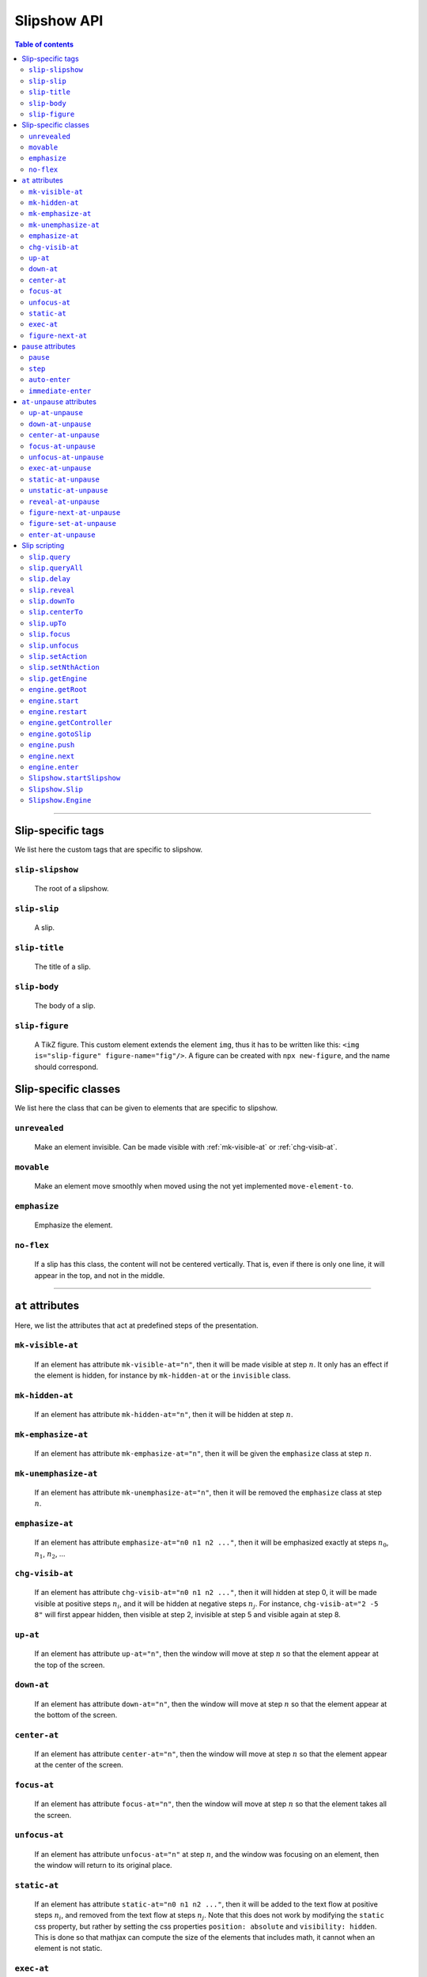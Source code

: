 .. _listAttributes:

Slipshow API
============


.. contents:: Table of contents
   :local:

----------------
      
      
Slip-specific tags
----------------------------------------------

We list here the custom tags that are specific to slipshow.

.. _slip-slipshow:

``slip-slipshow``
~~~~~~~~~~~~~~~~~
  The root of a slipshow.

.. _slip-slip:

``slip-slip``
~~~~~~~~~~~~~~~~~
  A slip.

.. _slip-title:

``slip-title``
~~~~~~~~~~~~~~~~~
  The title of a slip.

.. _slip-body:

``slip-body``
~~~~~~~~~~~~~~~~~
  The body of a slip.

.. _slip-figure:

``slip-figure``
~~~~~~~~~~~~~~~~~
  A TikZ figure. This custom element extends the element ``img``, thus it has to be written like this: ``<img is="slip-figure" figure-name="fig"/>``. A figure can be created with ``npx new-figure``, and the name should correspond.



Slip-specific classes
----------------------------------------------

We list here the class that can be given to elements that are specific to slipshow.

.. _unrevealed:

``unrevealed``
~~~~~~~~~~~~~~~~~
  Make an element invisible. Can be made visible with :ref:`mk-visible-at` or :ref:`chg-visib-at`.
  
.. _movable:

``movable``
~~~~~~~~~~~~~~~~~
  Make an element move smoothly when moved using the not yet implemented ``move-element-to``.
  
.. _emphasize:

``emphasize``
~~~~~~~~~~~~~~~~~
  Emphasize the element.

.. _no-flex:

``no-flex``
~~~~~~~~~~~~~~~~~
  If a slip has this class, the content will not be centered vertically. That is, even if there is only one line, it will appear in the top, and not in the middle.


----------------

  
``at`` attributes
----------------------------------------------

Here, we list the attributes that act at predefined steps of the presentation.

.. _mk-visible-at:

``mk-visible-at``
~~~~~~~~~~~~~~~~~
  If an element has attribute ``mk-visible-at="n"``, then it will be made visible at step :math:`n`. It only has an effect if the element is hidden, for instance by ``mk-hidden-at`` or the ``invisible`` class.
  
.. _mk-hidden-at:

``mk-hidden-at``
~~~~~~~~~~~~~~~~~
  If an element has attribute ``mk-hidden-at="n"``, then it will be hidden at step :math:`n`.
  
.. _mk-emphasize-at:

``mk-emphasize-at``
~~~~~~~~~~~~~~~~~~~~~~~~~~~~~~~~~
  If an element has attribute ``mk-emphasize-at="n"``, then it will be given the ``emphasize`` class at step :math:`n`.

.. _mk-unemphasize-at:

``mk-unemphasize-at``
~~~~~~~~~~~~~~~~~~~~~~~~~~~~~~~~~
  If an element has attribute ``mk-unemphasize-at="n"``, then it will be removed the ``emphasize`` class at step :math:`n`.

.. _emphasize-at:

``emphasize-at``
~~~~~~~~~~~~~~~~~~~~~~~~~~~~~~~~~
  If an element has attribute ``emphasize-at="n0 n1 n2 ..."``, then it will be emphasized exactly at steps :math:`n_0`, :math:`n_1`, :math:`n_2`, ...

.. _chg-visib-at:

``chg-visib-at``
~~~~~~~~~~~~~~~~~~~~~~~~~~~~~~~~~
  If an element has attribute ``chg-visib-at="n0 n1 n2 ..."``, then it will hidden at step 0, it will be made visible at positive steps :math:`n_i`, and it will be hidden at negative steps :math:`n_j`. For instance, ``chg-visib-at="2 -5 8"`` will first appear hidden, then visible at step 2, invisible at step 5 and visible again at step 8.

.. _up-at:

``up-at``
~~~~~~~~~~~~~~~~~~~~~~~~~~~~~~~~~
  If an element has attribute ``up-at="n"``, then the window will move at step :math:`n` so that the element appear at the top of the screen.

.. _down-at:

``down-at``
~~~~~~~~~~~~~~~~~~~~~~~~~~~~~~~~~
  If an element has attribute ``down-at="n"``, then the window will move at step :math:`n` so that the element appear at the bottom of the screen.

.. _center-at:

``center-at``
~~~~~~~~~~~~~~~~~~~~~~~~~~~~~~~~~
  If an element has attribute ``center-at="n"``, then the window will move at step :math:`n` so that the element appear at the center of the screen.

.. _focus-at:

``focus-at``
~~~~~~~~~~~~~~~~~~~~~~~~~~~~~~~~~
  If an element has attribute ``focus-at="n"``, then the window will move at step :math:`n` so that the element takes all the screen.

.. _unfocus-at:

``unfocus-at``
~~~~~~~~~~~~~~~~~~~~~~~~~~~~~~~~~
  If an element has attribute ``unfocus-at="n"`` at step :math:`n`, and the window was focusing on an element, then the window will return to its original place.

.. _static-at:

``static-at``
~~~~~~~~~~~~~~~~~~~~~~~~~~~~~~~~~
  If an element has attribute ``static-at="n0 n1 n2 ..."``, then it will be added to the text flow at positive steps :math:`n_i`, and removed from the text flow at steps :math:`n_j`. Note that this does not work by modifying the ``static`` css property, but rather by setting the css properties ``position: absolute`` and ``visibility: hidden``. This is done so that mathjax can compute the size of the elements that includes math, it cannot when an element is not static. 

.. _exec-at:

``exec-at``
~~~~~~~~~~~~~~~~~~~~~~~~~~~~~~~~~
  If an element has attribute ``exec-at="n"``, then its content will be executed at step :math:`n`. See :ref:`slip-scripting` for more information on the execution of a script.

----------------

.. _figure-next-at:

``figure-next-at``
~~~~~~~~~~~~~~~~~~~~~~~~~~~~~~~~~
  If a ``slip-figure`` element has attribute ``figure-next-at="n1 n2 n3"``, then the next overlay will be shown at every step :math:`n_i`. See :ref:`slip-figure` for more information on a figure.

----------------



``pause`` attributes
---------------------------

Here, we list all the attributes that are linked with the ``pause`` mechanism. At each step of the slipshow, the first pause attribute acts, and is removed. We describe what are the action of each pause attributes.

.. _pause:

``pause``
~~~~~~~~~~~~~~~~~~~~~~~~~~~~~~~~~
  If an element has a ``pause`` attribute, all elements appearing after it will be hidden. A ``pause`` attribute, when acting, only disappear, revealing the content of the slip until the next pause attribute. A ``pause`` attribute can have a value: if an element has ``pause="n"``, then it will take 5 steps to disappear.

.. _step:

``step``
~~~~~~~~~~~~~~~~~~~~~~~~~~~~~~~~~
  A ``step`` attribute, when acting, only disappear. This does nothing but allows to make a stop in the pause flow.  A ``step`` attribute can have a value: if an element has ``step="n"``, then it will take 5 steps to disappear. This attribute is mostly useful in combinaison with the :ref:`at-unpause-attributes`.

.. _auto-enter:

``auto-enter``
~~~~~~~~~~~~~~~~~~~~~~~~~~~~~~~~~
  When given focus, a slip with the ``auto-enter`` attribute will be entered.

.. _immediate-enter:

``immediate-enter``
~~~~~~~~~~~~~~~~~~~~~~~~~~~~~~~~~
  One step before being given focus, a slip with the ``immediate-enter`` attribute will be entered. This is needed so that slips are entered directly, and not after one action.


----------------
  
.. _at-unpause-attributes:

``at-unpause`` attributes
-----------------------------

When an element has focus from the pause mechanism, and its attribute is removed (for instance, after 5 focus if it has ``pause="5"``), we say that the element is unpaused. 

.. _up-at-unpause:

``up-at-unpause``
~~~~~~~~~~~~~~~~~~~~~~~~~~~~~~~~~
  When an element with the ``up-at-unpause`` attribute is unpaused, the window will move so that the element appear at the top of the screen. If the attribute has a value, e.g. ``up-at-unpause="id"``, then the element with id ``id`` will be put at the top of the screen instead.
  
.. _down-at-unpause:

``down-at-unpause``
~~~~~~~~~~~~~~~~~~~~~~~~~~~~~~~~~
  When an element with the ``down-at-unpause`` attribute is unpaused, the window will move so that the element appear at the bottom of the screen. If the attribute has a value, e.g. ``down-at-unpause="id"``, then the element with id ``id`` will be put at the bottom of the screen instead.

.. _center-at-unpause:

``center-at-unpause``
~~~~~~~~~~~~~~~~~~~~~~~~~~~~~~~~~
  When an element with the ``center-at-unpause`` attribute is unpaused, the window will move so that the element appear at the center of the screen. If the attribute has a value, e.g. ``center-at-unpause="id"``, then the element with id ``id`` will be put at the center of the screen instead.

.. _focus-at-unpause:

``focus-at-unpause``
~~~~~~~~~~~~~~~~~~~~~~~~~~~~~~~~~
  When an element with the ``focus-at-unpause`` attribute is unpaused, the window will move so that the element takes all the screen. If the attribute has a value, e.g. ``focus-at-unpause="id"``, then the element with id ``id`` will be the one taking all the screen instead.  

.. _unfocus-at-unpause:

``unfocus-at-unpause``
~~~~~~~~~~~~~~~~~~~~~~~~~~~~~~~~~
  When an element with the ``focus-at-unpause`` attribute is unpaused, and the window was focusing on an element, the window will return to its original place.

.. _exec-at-unpause:

``exec-at-unpause``
~~~~~~~~~~~~~~~~~~~~~~~~~~~~~~~~~
  When an element with the ``exec-at-unpause`` attribute is unpaused, the content of the element will be executed. If the attribute has a value, e.g. ``exec-at-unpause="id"``, then the element with id ``id`` will be executed instead. See :ref:`slip-scripting` for more information on the execution of a script.

.. _static-at-unpause:

``static-at-unpause``
~~~~~~~~~~~~~~~~~~~~~~~~~~~~~~~~~
  When an element with the ``static-at-unpause`` attribute is unpaused, the element will be made "static" at unpause. If the attribute has a value, e.g. ``static-at-unpause="id1 id2 ..."``, then the element with those ids will be made static at unpause. By "made static" we mean the css styling ``position:static; visibility:visible`` will be applied.

.. _unstatic-at-unpause:

``unstatic-at-unpause``
~~~~~~~~~~~~~~~~~~~~~~~~~~~~~~~~~
  When an element with the ``unstatic-at-unpause`` attribute is unpaused, the element will be made "unstatic" at unpause. If the attribute has a value, e.g. ``unstatic-at-unpause="id1 id2 ..."``, then the element with those ids will be made unstatic at unpause. By "made unstatic" we mean the css styling ``position:absolute; visibility:hidden``.

.. _reveal-at-unpause:

``reveal-at-unpause``
~~~~~~~~~~~~~~~~~~~~~~~~~~~~~~~~~
  When an element with the ``reveal-at-unpause`` attribute is unpaused, the element will be "revealed" at unpause. If the attribute has a value, e.g. ``reveal-at-unpause="id1 id2 ..."``, then the element with those ids will be "revealed" at unpause. By "revealed" we mean the css styling ``opacity:1`` will be applied.

.. _figure-next-at-unpause:

``figure-next-at-unpause``
~~~~~~~~~~~~~~~~~~~~~~~~~~~~~~~~~
  When an element with the ``figure-next-at-unpause`` attribute is unpaused, the element (provided it is a slip-figure, that is an element ``<img is="slip-figure"/>``) will show the next overlay of the figure. If the attribute has a value, e.g. ``reveal-at-unpause="id1 id2 ..."``, then this will happen for every figures with one of those ids. See :ref:`slip-figure` for more information on a figure.

.. _figure-set-at-unpause:

``figure-set-at-unpause``
~~~~~~~~~~~~~~~~~~~~~~~~~~~~~~~~~
  When an element with the ``figure-set-at-unpause="id overlay"`` attribute is unpaused, the element of id ``id`` (provided it is a slip-figure, that is an element ``<img is="slip-figure"/>``) will show the overlay ``overlay`` of the figure. See :ref:`slip-figure` for more information on a figure.

.. _enter-at-unpause:

``enter-at-unpause``
~~~~~~~~~~~~~~~~~~~~~~~~~~~~~~~~~
  When an element with the ``enter-at-unpause="id"`` attribute is unpaused, the slip of id ``id`` will be entered wen the element with the attribute is unpaused.

----------------
  
.. _slip-scripting:

Slip scripting
---------------------------

A slip script can be executed either with :ref:`exec-at`, :ref:`exec-at-unpause`, :ref:`setAction`, or :ref:`setNthAction`. It consists of plain javascript, with an additional variable ``slip`` containing the slip inside which it is executed.

.. _query:

``slip.query``
~~~~~~~~~~~~~~~~~~~~~~~~~~~~~~~~~
  A function that takes a string consisting of a ``css`` selector as input. Works as ``querySelector`` except that it does not select inside the subslips.

.. _queryAll:

``slip.queryAll``
~~~~~~~~~~~~~~~~~~~~~~~~~~~~~~~~~
  A function that takes a string consisting of a ``css`` selector as input. Works as ``querySelectorAll`` except that it does not select inside the subslips.

.. _slip.delay:

``slip.delay``
~~~~~~~~~~~~~~~~~~~~~~~~~~~~~~~~~
  An integer telling the time taken by the ``camera`` to move when entering this slip.

.. _reveal:

``slip.reveal``
~~~~~~~~~~~~~~~~~~~~~~~~~~~~~~~~~
  A function to "reveal" the elements with class ``unrevealed``. Argument can be either the element to reveal, or a ``css`` selector.

.. _downTo:

``slip.downTo``
~~~~~~~~~~~~~~~~~~~~~~~~~~~~~~~~~
  A function to move the camera so that the element appears at the bottom of the view. First argument can be either an element, or a ``css`` selector. Second argument is optionnal, and is the margin from the bottom.


.. _centerTo:

``slip.centerTo``
~~~~~~~~~~~~~~~~~~~~~~~~~~~~~~~~~
  A function to move the camera so that the element appears at the center of the view. First argument can be either an element, or a ``css`` selector. 

.. _upTo:

``slip.upTo``
~~~~~~~~~~~~~~~~~~~~~~~~~~~~~~~~~
  A function to move the camera so that the element appears at the top of the view. First argument can be either an element, or a ``css`` selector. Second argument is optionnal, and is the margin from the top.

.. _focus:

``slip.focus``
~~~~~~~~~~~~~~~~~~~~~~~~~~~~~~~~~
  A function to move the camera so that the element takes the entire screen. First argument can be either an element, or a ``css`` selector.

.. _unfocus:

``slip.unfocus``
~~~~~~~~~~~~~~~~~~~~~~~~~~~~~~~~~
  A function to return the camera to where it was before a ``focus`` to an element. No arguments.

.. _setAction:

``slip.setAction``
~~~~~~~~~~~~~~~~~~~~~~~~~~~~~~~~~
  Function to set the action list of a slip. Takes a list of functions as input.

.. _setNthAction:

``slip.setNthAction``
~~~~~~~~~~~~~~~~~~~~~~~~~~~~~~~~~
  Function to set the ``n``-th  action of a slip. Takes an integer ``n`` and a function as input.

.. _getEngine:

``slip.getEngine``
~~~~~~~~~~~~~~~~~~~~~~~~~~~~~~~~~
  Function with no arguments that returns the engine used by a slip.

.. _getRoot:

``engine.getRoot``
~~~~~~~~~~~~~~~~~~~~~~~~~~~~~~~~~
  Returns the "root slip", which is slip containing all the presentation, of an engine.

.. _start:

``engine.start``
~~~~~~~~~~~~~~~~~~~~~~~~~~~~~~~~~
  Starts the engine.

.. _restart:

``engine.restart``
~~~~~~~~~~~~~~~~~~~~~~~~~~~~~~~~~
  Restarts the engine.

.. _getController:

``engine.getController``
~~~~~~~~~~~~~~~~~~~~~~~~~~~~~~~~~
  Function with no arguments that returns the controller used by an engine.

	 engine.push(slip);                       // add the slip to the stack of slips of the engine
	 engine.next();
 .. _gotoSlip:

``engine.gotoSlip``
~~~~~~~~~~~~~~~~~~~~~~~~~~~~~~~~~
  Move the window to show the slip. Takes as arguments a ``Slip``, and a js object ``options`` with field ``delay``.

.. _push:

``engine.push``
~~~~~~~~~~~~~~~~~~~~~~~~~~~~~~~~~
  Function that pushes the slip given as input in the slip stack of the engine.

.. _next:

``engine.next``
~~~~~~~~~~~~~~~~~~~~~~~~~~~~~~~~~
  Function with no arguments to make one step in the presentation.

.. _enter:

``engine.enter``
~~~~~~~~~~~~~~~~~~~~~~~~~~~~~~~~~
  Makes the engine effectively enter the slip given as input. This is equivalent to a ``gotoSlip`` followed by a ``push`` and a ``next``.

.. _startSlipshow:

``Slipshow.startSlipshow``
~~~~~~~~~~~~~~~~~~~~~~~~~~~~~~~~~
  Create an engine with root slip the element of tag ``slip-slipshow``, starts it, and returns it.

.. _Slip:

``Slipshow.Slip``
~~~~~~~~~~~~~~~~~~~~~~~~~~~~~~~~~
  A slip object constructor. Takes as arguments: the ``name``, the ``fullName``, the ``actionList``, the ``engine`` and a js object ``options`` with field ``firstVisit`` end ``init`` that are called respetively when entering the slip, and when initialising the slip.

.. _Engine:

``Slipshow.Engine``
~~~~~~~~~~~~~~~~~~~~~~~~~~~~~~~~~
  An engine object constructor. Takes as arguments: the ``root`` of the engine, which can be either an element, a ``css`` selector or undefined (and in this case, it defaults to the element with tag ``slip-slipshow``).
